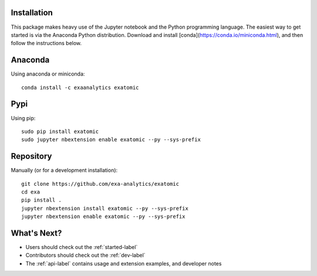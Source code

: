 .. Copyright (c) 2015-2018, Exa Analytics Development Team
.. Distributed under the terms of the Apache License 2.0

Installation
##############
This package makes heavy use of the Jupyter notebook and the Python programming
language. The easiest way to get started is via the Anaconda Python distribution.
Download and install [conda](https://conda.io/miniconda.html), and then follow
the instructions below.


Anaconda
#######################
Using anaconda or miniconda::

    conda install -c exaanalytics exatomic


Pypi
#######################
Using pip::

    sudo pip install exatomic
    sudo jupyter nbextension enable exatomic --py --sys-prefix


Repository
#########################
Manually (or for a development installation)::

    git clone https://github.com/exa-analytics/exatomic
    cd exa
    pip install .
    jupyter nbextension install exatomic --py --sys-prefix
    jupyter nbextension enable exatomic --py --sys-prefix


What's Next?
#####################
- Users should check out the :ref:`started-label`
- Contributors should check out the :ref:`dev-label`
- The :ref:`api-label` contains usage and extension examples, and developer notes
